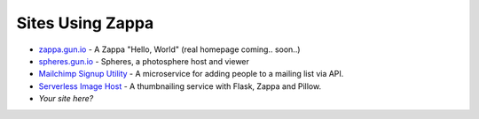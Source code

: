 =================
Sites Using Zappa
=================

* `zappa.gun.io <https://zappa.gun.io>`_ - A Zappa "Hello, World" (real homepage coming.. soon..)
* `spheres.gun.io <https://spheres.gun.io>`_  - Spheres, a photosphere host and viewer
* `Mailchimp Signup Utility <https://github.com/sasha42/Mailchimp-utility>`_ - A microservice for adding people to a mailing list via API.
* `Serverless Image Host <https://github.com/Miserlou/serverless-imagehost>`_ - A thumbnailing service with Flask, Zappa and Pillow.
* *Your site here?*
